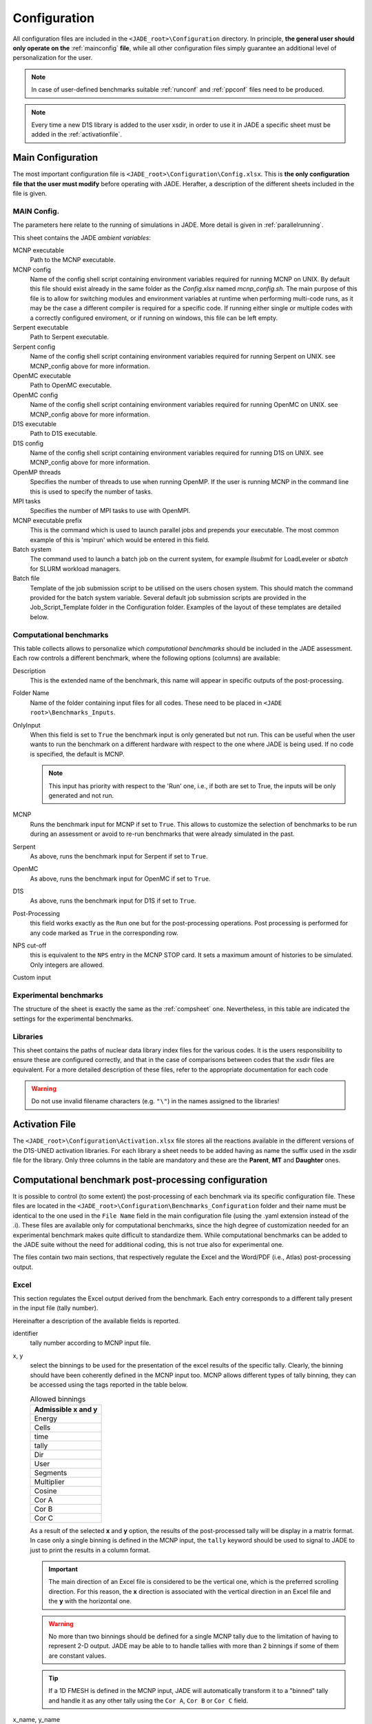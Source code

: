 .. _config:

#############
Configuration
#############

All configuration files are included in the ``<JADE_root>\Configuration`` directory.
In principle, **the general user should only operate on the** :ref:`mainconfig` **file**, while
all other configuration files simply guarantee an additional level of personalization for the user.

.. note::
    In case of user-defined benchmarks suitable :ref:`runconf` and :ref:`ppconf` files need
    to be produced.
.. note::
    Every time a new D1S library is added to the user xsdir, in order to use it in JADE a specific
    sheet must be added in the :ref:`activationfile`.

.. _mainconfig:

Main Configuration
==================
The most important configuration file is ``<JADE_root>\Configuration\Config.xlsx``.
This is **the only configuration file that the user must modify** before operating with JADE.
Herafter, a description of the different sheets included in the file is given.

MAIN Config.
------------

The parameters here relate to the running of simulations in JADE. More detail is given in :ref:`parallelrunning`. 

.. image:: ../img/conf/main_config.JPG
    :width: 600

This sheet contains the JADE *ambient variables*:

MCNP executable 
   Path to the MCNP executable.

MCNP config
   Name of the config shell script containing environment variables required for running MCNP on UNIX. 
   By default this file should exist already in the same folder as the *Config.xlsx* named *mcnp_config.sh*.
   The main purpose of this file is to allow for switching modules and environment variables at runtime
   when performing multi-code runs, as it may be the case a different compiler is required for a specific
   code. If running either single or multiple codes with a correctly configured enviroment, or if running
   on windows, this file can be left empty.

Serpent executable
   Path to Serpent executable.

Serpent config
   Name of the config shell script containing environment variables required for running Serpent on UNIX.
   see MCNP_config above for more information.

OpenMC executable
   Path to OpenMC executable.

OpenMC config
   Name of the config shell script containing environment variables required for running OpenMC on UNIX.
   see MCNP_config above for more information.

D1S executable
   Path to D1S executable.

D1S config
   Name of the config shell script containing environment variables required for running D1S on UNIX.
   see MCNP_config above for more information.

OpenMP threads
    Specifies the number of threads to use when running OpenMP. If the user is running MCNP in the command line
    this is used to specify the number of tasks. 

MPI tasks
    Specifies the number of MPI tasks to use with OpenMPI. 

MCNP executable prefix
    This is the command which is used to launch parallel jobs and prepends your executable. The most common example of 
    this is 'mpirun' which would be entered in this field. 

Batch system
    The command used to launch a batch job on the current system, for example *llsubmit* for LoadLeveler or *sbatch*
    for SLURM workload managers.

Batch file
    Template of the job submission script to be utilised on the users chosen system. This should match the 
    command provided for the batch system variable. Several default job submission scripts are provided in
    the Job_Script_Template folder in the Configuration folder. Examples of the layout of these templates
    are detailed below.


.. _compsheet:

Computational benchmarks
------------------------

.. image:: ../img/conf/comp.png
    :width: 650

This table collects allows to personalize which *computational benchmarks* should be included
in the JADE assessment. Each row controls a different benchmark, where the following options
(columns) are available:

Description
    This is the extended name of the benchmark, this name will appear in specific outputs of the
    post-processing.

Folder Name
    Name of the folder containing input files for all codes. These need to be placed in ``<JADE root>\Benchmarks_Inputs``.

OnlyInput
    When this field is set to ``True`` the benchmark input is only generated but not run. This can be
    useful when the user wants to run the benchmark on a different hardware with respect to the
    one where JADE is being used. If no code is specified, the default is MCNP.

    .. seealso::
        :ref:`externalrun`
    
    .. note::
        This input has priority with respect to the 'Run' one, i.e., if both are
        set to True, the inputs will be only generated and not run.

MCNP
    Runs the benchmark input for MCNP if set to ``True``.
    This allows to customize the selection of benchmarks to be run during an assessment or avoid
    to re-run benchmarks that were already simulated in the past.

Serpent
    As above, runs the benchmark input for Serpent if set to ``True``.

OpenMC
    As above, runs the benchmark input for OpenMC if set to ``True``.

D1S
    As above, runs the benchmark input for D1S if set to ``True``.

Post-Processing
    this field works exactly as the ``Run`` one but for the post-processing operations. 
    Post processing is performed for any code marked as ``True`` in the corresponding
    row.

NPS cut-off
    this is equivalent to the ``NPS`` entry in the MCNP STOP card. It sets a maximum amount
    of histories to be simulated. Only integers are allowed.

Custom input
    .. versionadded:: v1.3.0
        This columns allows to provide custom inputs to the different benchmarks. For the
        moment, this is used only in the *Sphere Leakage* and *Sphere SDDR* benchmarks where,
        if a number *n* is specified, this will limit the test to the first *n* isotope and 
        material simulations (useful for testing).

Experimental benchmarks
-----------------------

.. image:: ../img/conf/exp.jpg
    :width: 650

The structure of the sheet is exactly the same as the :ref:`compsheet` one. Nevertheless,
in this table are indicated the settings for the experimental benchmarks.

Libraries
---------

.. image:: ../img/conf/lib.png
    :width: 450

This sheet contains the paths of nuclear data library index files for the various codes.
It is the users responsibility to ensure these are configured correctly, and that in 
the case of comparisons between codes that the xsdir files are equivalent. For a more 
detailed description of these files, refer to the appropriate documentation for each
code

.. warning::
    Do not use invalid filename characters (e.g. ``"\"``) in the names assigned to the
    libraries!

.. _activationfile:

Activation File
===============

.. image:: ../img/conf/activation.jpg
    :width: 600

The ``<JADE_root>\Configuration\Activation.xlsx`` file stores all the reactions available in the different versions of the D1S-UNED
activation libraries. For each library a sheet needs to be added having as name the 
suffix used in the xsdir file for the library. Only three columns in the table are mandatory
and these are the **Parent**, **MT** and **Daughter** ones.

.. _ppconf:

Computational benchmark post-processing configuration
=====================================================
It is possible to control (to some extent) the post-processing of each benchmark via its 
specific configuration file. These files are located in the ``<JADE_root>\Configuration\Benchmarks_Configuration``
folder and their name must be identical to the one used in the ``File Name`` field in the main configuration file
(using the .yaml extension instead of the .i). These files are available only for computational benchmarks,
since the high degree of customization needed for an experimental benchmark makes quite difficult to 
standardize them. While computational benchmarks can be added to the JADE suite without the need for additional
coding, this is not true also for experimental one.

The files contain two main sections, that respectively regulate the Excel and the Word/PDF (i.e., Atlas) post-processing output.

Excel
-----

.. codeblock:: yaml

    # Example of an extract from a benchmark configuration file, Excel section
    Excel:
        4.0:
            cut_y: 20.0
            identifier: 4
            x: Energy
            x_name: Energy [MeV]
            y: Cells
            y_name: Cell
    

This section regulates the Excel output derived from the benchmark. Each entry 
corresponds to a different tally present in the input file (tally number).

Hereinafter a description of the available fields is reported.

identifier
    tally number according to MCNP input file.
x, y
    select the binnings to be used for the presentation of the excel results of the specific tally. Clearly,
    the binning should have been coherently defined in the MCNP input too. MCNP allows different types of tally binning,
    they can be accessed using the tags reported in the table below.

    .. list-table:: Allowed binnings
        :widths: 50
        :header-rows: 1

        * - Admissible **x** and **y**
        * - Energy
        * - Cells
        * - time
        * - tally
        * - Dir
        * - User
        * - Segments
        * - Multiplier
        * - Cosine
        * - Cor A
        * - Cor B
        * - Cor C

    As a result of the selected **x** and **y** option, the results of the post-processed tally will be display in a
    matrix format. In case only a single binning is defined in the MCNP input, the ``tally`` keyword should be used to
    signal to JADE to just to print the results in a column format.

    .. important::
        The main direction of an Excel file is considered to be the vertical one, which is the preferred scrolling direction.
        For this reason, the **x** direction is associated with the vertical direction in an Excel file and the **y** with
        the horizontal one.
    
    .. warning::
        No more than two binnings should be defined for a single MCNP tally due to the limitation of having to represent
        2-D output. JADE may be able to to handle tallies with more than 2 binnings if some of them are constant
        values.
    
    .. tip::
        If a 1D FMESH is defined in the MCNP input, JADE will automatically transform it to a "binned" tally and handle it
        as any other tally using the ``Cor A``, ``Cor B`` or ``Cor C`` field.

x_name, y_name
    These will be the names associated to the **x** and **y** axis printed in the excel file.

cut_y
    The idea behind JADE is to produce outputs that are easy to investigate simply by scrolling and concentrate on the
    main results highlighted through colors. Having a high number of bins both in the x and y axis may cause a problem
    in this sense, forcing the user to scroll on both axis. For this reason, a maximum number of columns can be set to
    solve this issue. This will cause the tally results not to be printed as a unique matrix but as sequential blocks
    each with a number of columns equal to **cut Y**.

Atlas
-----

.. codeblock:: yaml

    # Example of an extract from a benchmark configuration file, Atlas section
    Atlas:
        4:
            identifier: 4
            plot_type: Binned graph
            quantity: Neutron Flux
            unit: '#/cm^2'

This sheet regulates the Atlas output (Word) derived from the benchmark. It consists of a table where each row regulates
the output of a single tally present in the input.
Hereinafter a description of the available fields is reported.

identifier
    tally number according to input file.
quantity
    Physical quantity that will be plotted on the y-axis of the plot. For the x-axis the one specified in the excel section
    under **x** will be considered. The quantity selected for plotting will always be the tallied quantity.

    .. important::
        when two binnings are specified in the Excel section, a different plot for each of the **y** bins will be produced.
        For example, let's consider a neutron flux tally binned both in energy (selected as **x**) and cells (selected as **y**).
        Then, a plot showing the neutron flux as a function of energy will be produced for each cell. On the contrary, if the cell
        binning is assigned to **x** and the energy one to **y**, a plot showing the neutron flux as a function of the cell would
        be produced for each energy interval.
unit
    Unit associated to the Quantity.
plot_type
    The type of plot that will be produced.
    The available plot styles are *Binned graph*, *Ratio Graph*,
    *Experimental points* and *Grouped bars*.

    .. seealso::
        :ref:`plotstyles` for an additional description of the available plot styles.

.. _spectrumconfig:

Experimental benchmark post-processing configuration
====================================================

SpectrumOutput class benchmarks configuration files
---------------------------------------------------
When a binned-values data benchmark is inserted (see :ref:`insbin`), a Configuration file 
has to be defined based on the desired final plot result. The filepath is expected to be:
``<JADE_root>\Configuration\Benchmarks_Configuration\<benchmark_name>.xlsx``. The Excel file
must have the following structure: 

.. figure:: /img/dev_guide/Example_config_oktavian.PNG
    :width: 600
    :align: center
    
    Example of Oktavian configuration file structure

The Atlas will contain one plot for each tally of the MCNP input, for each MCNP input if
multiple runs are foreseen. each column corresponds to some details in the resulting plot,
for instance:

.. figure:: /img/dev_guide/plot_example.PNG
    :width: 600
    :align: center
    
    Example of Oktavian plot with all the corresponding configurations

Again, in case of multiple runs each tally number must represent the same quantity in all MCNP inputs for 
consistency of the parameters in the configuration file. If a tally in the configuration file is not present
in a MCNP input file (e.g. a spectrum is collected in all MCNP inputs except one), it will be skipped.
If a tally is present in a MCNP input but experimental data is not available for that tally, it will be skipped.
Obviously, the quantity and the units in the configuration file and in the experimental data file
must be consistent.

The ``C/E X quantity intervals`` column must be defined as a series of numbers separated
by a ``-``, which will be the upper values of the energy bins used for the interpolation and
the printing of C/E tables:

.. figure:: /img/dev_guide/CE_example.PNG
    :width: 600
    :align: center
    
    Example of C/E tables for SpectrumOutput class

The values in the column ``Y label`` must be different for each tally in the MCNP input
and should identify univocally the plotted quantity

.. _multspectrumconfig:

MultipleSpectrumOutput class benchmarks configuration files
-----------------------------------------------------------
All the considerations made in :ref:`spectrumconfig` still hold, but the Excel file
must have a different structure: 

.. figure:: /img/dev_guide/Example_config_fnstof.PNG
    :width: 600
    :align: center
    
    Example of FNS-TOF configuration file structure

Every tally an its parameters from every MCNP input file must be listed as a row in the 
configuration file. A group number must be assigned to each row. Tallies belonging to the same group
will be plotted together. The user should pay attention on the fact that only plots
with the same quantities in both X and Y axis and with the same units are consistent.
Groups should be numbered starting from 1 to the last group number and their number corresponds
to their position in the ``Atlas``. In the example above, for instance, all tallies in
each MCNP input are plotted together (neutron leakage spectra at different detectors' locations'),
but in principle also tallies from different MCNP inputs can be plotted together.

In the following, an example of a resulting plot and the meaning of the parameters
from the configuration file are shown:

.. figure:: /img/dev_guide/plot_example_tof.PNG
    :width: 600
    :align: center
    
    Example of FNS-TOF plot and parameters

The title of the plot can be personalized in the code, the default is the name of the benchmark +
the name of the quantity.       
The combination of ``Particle``, ``Quantity`` and ``Y label`` must univocally identify the tally
inside the group, i.e. no tally can have the same ``Particle``, ``Quantity`` and ``Y label``
parameters at the same time.
